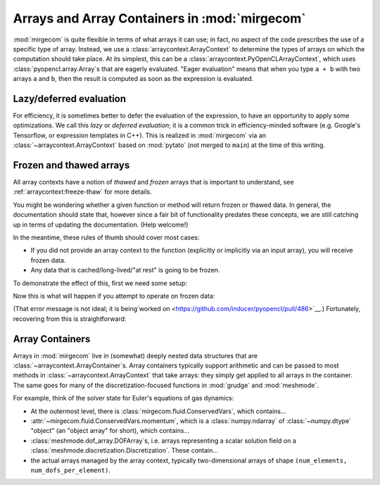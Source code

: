 Arrays and Array Containers in :mod:`mirgecom`
==============================================

:mod:`mirgecom` is quite flexible in terms of what arrays it can use; in fact,
no aspect of the code prescribes the use of a specific type of array.
Instead, we use a :class:`arraycontext.ArrayContext` to determine the
types of arrays on which the computation should take place. At its simplest,
this can be a :class:`arraycontext.PyOpenCLArrayContext`, which uses
:class:`pyopencl.array.Array`\ s that are eagerly evaluated. "Eager evaluation"
means that when you type ``a + b`` with two arrays ``a`` and ``b``, then the
result is computed as soon as the expression is evaluated.

Lazy/deferred evaluation
------------------------
For efficiency, it is sometimes better to defer the evaluation of the
expression, to have an opportunity to apply some optimizations. We call this
*lazy* or *deferred evaluation*; it is a common trick in efficiency-minded
software (e.g. Google's Tensorflow, or expression templates in C++).
This is realized in :mod:`mirgecom` via an :class:`~arraycontext.ArrayContext`
based on :mod:`pytato` (not merged to ``main``) at the time of this writing.

Frozen and thawed arrays
------------------------

All array contexts have a notion of *thawed* and *frozen* arrays that is important
to understand, see :ref:`arraycontext:freeze-thaw` for more details.

You might be wondering whether a given function or method will return frozen or
thawed data. In general, the documentation should state that, however since
a fair bit of functionality predates these concepts, we are still catching up
in terms of updating the documentation. (Help welcome!)

In the meantime, these rules of thumb should cover most cases:

* If you did not provide an array context to the function
  (explicitly or implicitly via an input array), you will receive frozen data.
* Any data that is cached/long-lived/"at rest" is going to be frozen.

To demonstrate the effect of this, first we need some setup:

.. doctest::

   >>> # setup
   >>> import pyopencl as cl
   >>> from arraycontext import PyOpenCLArrayContext, thaw
   >>> ctx = cl.create_some_context()
   >>> queue = cl.CommandQueue(ctx)
   >>> actx = PyOpenCLArrayContext(queue)
   >>> from meshmode.mesh.generation import generate_regular_rect_mesh
   >>> mesh = generate_regular_rect_mesh(a=(0, 0), b=(1, 1), nelements_per_axis=(10, 10))
   >>> from grudge import DiscretizationCollection
   >>> dcoll = DiscretizationCollection(actx, mesh, order=5)

Now this is what will happen if you attempt to operate on frozen data:

.. doctest::

   >>> dcoll.nodes() * 5
   Traceback (most recent call last):
    ...
   AttributeError: 'NoneType' object has no attribute 'device'

(That error message is not ideal; it is being`worked on
<https://github.com/inducer/pyopencl/pull/486>`__.)
Fortunately, recovering from this is straightforward:

.. doctest::

   >>> nodes = thaw(dcoll.nodes(), actx)
   >>> result = nodes * 5

Array Containers
----------------

Arrays in :mod:`mirgecom` live in (somewhat) deeply nested data structures
that are :class:`~arraycontext.ArrayContainer`\ s. Array containers typically
support arithmetic and can be passed to most methods in
:class:`~arraycontext.ArrayContext` that take arrays: they simply get applied to
all arrays in the container. The same goes for many of the
discretization-focused functions in :mod:`grudge` and :mod:`meshmode`.

For example, think of the solver state for Euler's equations of gas dynamics:

* At the outermost level, there is :class:`mirgecom.fluid.ConservedVars`,
  which contains...
* :attr:`~mirgecom.fluid.ConservedVars.momentum`, which is a :class:`numpy.ndarray`
  of :class:`~numpy.dtype` "object" (an "object array" for short), which contains...
* :class:`meshmode.dof_array.DOFArray`\ s, i.e. arrays representing a scalar
  solution field on a :class:`meshmode.discretization.Discretization`. These
  contain...
* the actual arrays managed by the array context, typically
  two-dimensional arrays of shape ``(num_elements, num_dofs_per_element)``.
